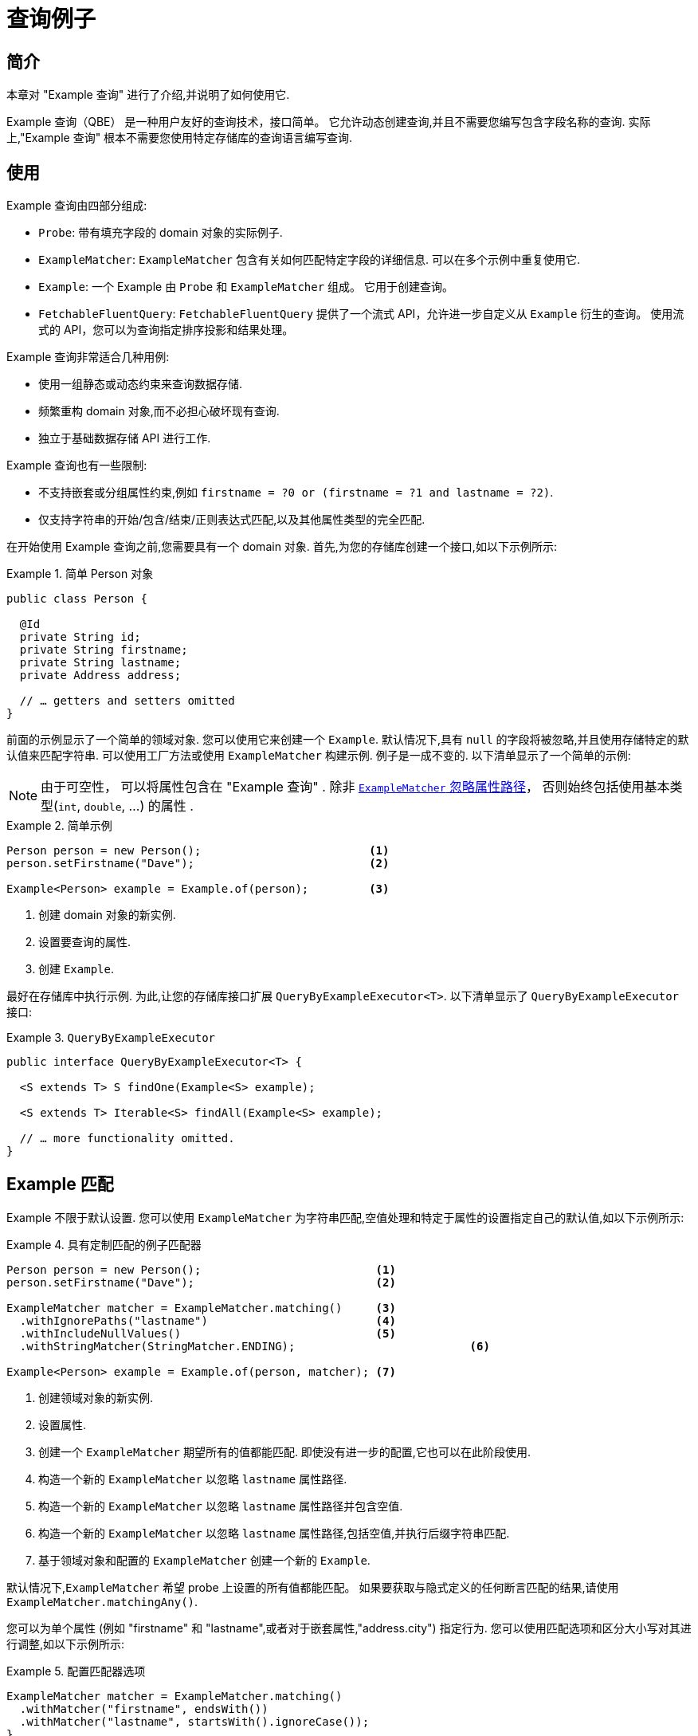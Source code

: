 [[query-by-example]]
= 查询例子

[[query-by-example.introduction]]
== 简介

本章对 "Example 查询" 进行了介绍,并说明了如何使用它.

Example 查询（QBE） 是一种用户友好的查询技术，接口简单。  它允许动态创建查询,并且不需要您编写包含字段名称的查询.  实际上,"Example 查询" 根本不需要您使用特定存储库的查询语言编写查询.

[[query-by-example.usage]]
== 使用

Example 查询由四部分组成:

* `Probe`: 带有填充字段的 domain 对象的实际例子.
* `ExampleMatcher`: `ExampleMatcher` 包含有关如何匹配特定字段的详细信息.  可以在多个示例中重复使用它.
* `Example`: 一个 Example 由 `Probe` 和 `ExampleMatcher` 组成。  它用于创建查询。
* `FetchableFluentQuery`: `FetchableFluentQuery` 提供了一个流式 API，允许进一步自定义从 `Example` 衍生的查询。 使用流式的 API，您可以为查询指定排序投影和结果处理。

Example 查询非常适合几种用例:

* 使用一组静态或动态约束来查询数据存储.
* 频繁重构 domain 对象,而不必担心破坏现有查询.
* 独立于基础数据存储 API 进行工作.

Example 查询也有一些限制:

* 不支持嵌套或分组属性约束,例如 `firstname = ?0 or (firstname = ?1 and lastname = ?2)`.
* 仅支持字符串的开始/包含/结束/正则表达式匹配,以及其他属性类型的完全匹配.

在开始使用 Example 查询之前,您需要具有一个 domain 对象.  首先,为您的存储库创建一个接口,如以下示例所示:

.简单 Person 对象
====
[source,java]
----
public class Person {

  @Id
  private String id;
  private String firstname;
  private String lastname;
  private Address address;

  // … getters and setters omitted
}
----
====

前面的示例显示了一个简单的领域对象.  您可以使用它来创建一个 `Example`.  默认情况下,具有 `null` 的字段将被忽略,并且使用存储特定的默认值来匹配字符串.  可以使用工厂方法或使用 `ExampleMatcher` 构建示例.  例子是一成不变的.  以下清单显示了一个简单的示例:

NOTE: 由于可空性， 可以将属性包含在 "Example 查询" . 除非 <<query-by-example.matchers,`ExampleMatcher` 忽略属性路径>>， 否则始终包括使用基本类型(`int`, `double`, …) 的属性 .

.简单示例
====
[source,java]
----
Person person = new Person();                         <1>
person.setFirstname("Dave");                          <2>

Example<Person> example = Example.of(person);         <3>
----
<1> 创建  domain 对象的新实例.
<2> 设置要查询的属性.
<3> 创建 `Example`.
====

最好在存储库中执行示例.  为此,让您的存储库接口扩展 `QueryByExampleExecutor<T>`.  以下清单显示了 `QueryByExampleExecutor` 接口:

.`QueryByExampleExecutor`
====
[source,java]
----
public interface QueryByExampleExecutor<T> {

  <S extends T> S findOne(Example<S> example);

  <S extends T> Iterable<S> findAll(Example<S> example);

  // … more functionality omitted.
}
----
====

[[query-by-example.matchers]]
== Example 匹配

Example 不限于默认设置.  您可以使用 `ExampleMatcher` 为字符串匹配,空值处理和特定于属性的设置指定自己的默认值,如以下示例所示:

.具有定制匹配的例子匹配器
====
[source,java]
----
Person person = new Person();                          <1>
person.setFirstname("Dave");                           <2>

ExampleMatcher matcher = ExampleMatcher.matching()     <3>
  .withIgnorePaths("lastname")                         <4>
  .withIncludeNullValues()                             <5>
  .withStringMatcher(StringMatcher.ENDING);                          <6>

Example<Person> example = Example.of(person, matcher); <7>

----
<1> 创建领域对象的新实例.
<2> 设置属性.
<3> 创建一个 `ExampleMatcher` 期望所有的值都能匹配.  即使没有进一步的配置,它也可以在此阶段使用.
<4> 构造一个新的 `ExampleMatcher` 以忽略 `lastname` 属性路径.
<5> 构造一个新的 `ExampleMatcher` 以忽略 `lastname` 属性路径并包含空值.
<6> 构造一个新的 `ExampleMatcher` 以忽略 `lastname` 属性路径,包括空值,并执行后缀字符串匹配.
<7> 基于领域对象和配置的 `ExampleMatcher` 创建一个新的 `Example`.
====

默认情况下,`ExampleMatcher` 希望 probe 上设置的所有值都能匹配。  如果要获取与隐式定义的任何断言匹配的结果,请使用  `ExampleMatcher.matchingAny()`.

您可以为单个属性 (例如  "firstname" 和 "lastname",或者对于嵌套属性,"address.city") 指定行为.  您可以使用匹配选项和区分大小写对其进行调整,如以下示例所示:

.配置匹配器选项
====
[source,java]
----
ExampleMatcher matcher = ExampleMatcher.matching()
  .withMatcher("firstname", endsWith())
  .withMatcher("lastname", startsWith().ignoreCase());
}
----
====

配置 `matcher` 选项的另一种方法是使用 lambda (在 Java 8 中引入) .  此方法创建一个回调,要求实现者修改 `matcher`。  您无需返回 `matcher`,因为配置选项保存在 `matcher` 实例中.
以下示例显示了使用 lambda 的 `matcher`:

.用lambdas配置匹配器选项
====
[source,java]
----
ExampleMatcher matcher = ExampleMatcher.matching()
  .withMatcher("firstname", match -> match.endsWith())
  .withMatcher("firstname", match -> match.startsWith());
}
----
====

由 `Example` 创建的查询使用配置的合并视图.  可以在 `ExampleMatcher` 级别上设置默认的匹配设置,而可以将单个设置应用于特定的属性路径.  除非明确定义,否则 `ExampleMatcher` 上设置的设置将由属性路径设置继承.
属性修补程序上的设置优先于默认设置.  下表描述了各种 `ExampleMatcher` 设置的范围:

表4. `ExampleMatcher` 设置的范围

[cols="1,2",options="header"]
.Scope of `ExampleMatcher` settings
|===
| Setting
| Scope

| Null-handling
| `ExampleMatcher`

| String matching
| `ExampleMatcher` and property path

| Ignoring properties
| Property path

| Case sensitivity
| `ExampleMatcher` and property path

| Value transformation
| Property path

|===

[[query-by-example.fluent]]
== Fluent API

`QueryByExampleExecutor` 提供了另一种方法，我们目前尚未提及：`<S extends T, R> R findBy(Example<S> example, Function<FluentQuery.FetchableFluentQuery<S>, R> queryFunction)`。
与其他方法一样，它执行从 `Example` 派生的查询。 但是，使用第二个参数，您可以控制您无法动态控制的执行的各个方面。
您可以通过在第二个参数中调用 `FetchableFluentQuery` 的各种方法来实现。
`sortBy` 允许您为结果指定排序。
`as` 允许您指定要将结果转换为的类型。
`project` 限制查询的属性。
`first`, `firstValue`, `one`, `oneValue`, `all`, `page`, `stream`, `count` 和 `exists` 定义了你得到什么样的结果以及当更多的时候查询的行为 可用的结果数量超出预期。

.使 fluent API 来获得可能是许多结果中的最后一个，按 lastname 排序。
====
[source,java]
----
Optional<Person> match = repository.findBy(example,
    q -> q
        .sortBy(Sort.by("lastname").descending())
        .first()
);
----
====